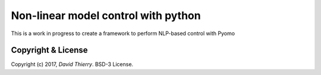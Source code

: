 ====================================
Non-linear model control with python
====================================

This is a work in progress to create a framework to perform NLP-based control with Pyomo



Copyright & License
-------------------

Copyright (c) 2017, `David Thierry`. BSD-3 License.
